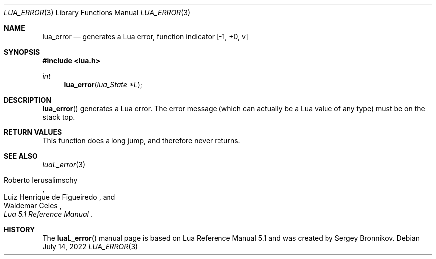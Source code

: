.Dd $Mdocdate: July 14 2022 $
.Dt LUA_ERROR 3
.Os
.Sh NAME
.Nm lua_error
.Nd generates a Lua error, function indicator
.Bq -1, +0, v
.Sh SYNOPSIS
.In lua.h
.Ft int
.Fn lua_error "lua_State *L"
.Sh DESCRIPTION
.Fn lua_error
generates a Lua error.
The error message (which can actually be a Lua value of any type) must be on
the stack top.
.Sh RETURN VALUES
This function does a long jump, and therefore never returns.
.Sh SEE ALSO
.Xr luaL_error 3
.Rs
.%A Roberto Ierusalimschy
.%A Luiz Henrique de Figueiredo
.%A Waldemar Celes
.%T Lua 5.1 Reference Manual
.Re
.Sh HISTORY
The
.Fn luaL_error
manual page is based on Lua Reference Manual 5.1 and was created by Sergey Bronnikov.
